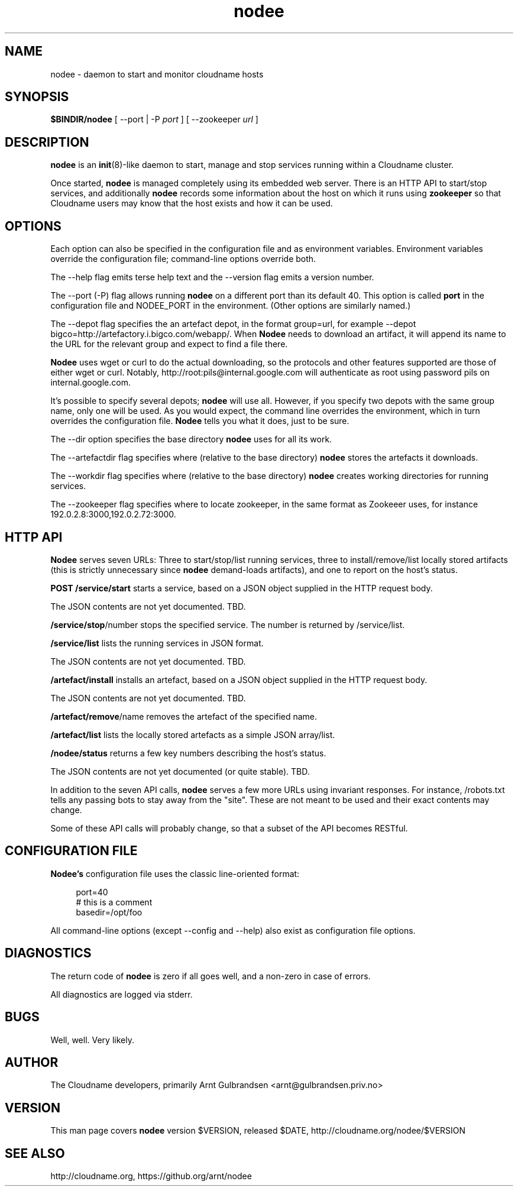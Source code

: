 .\" Copyright 2011 Arnt Gulbrandsen; BSD-licensed
.TH nodee 8 2011-12-24 cloudname.org "Cloudname documentation"
.SH NAME
nodee - daemon to start and monitor cloudname hosts
.SH SYNOPSIS
.B $BINDIR/nodee
[ --port | -P
.I port
]
[ --zookeeper
.I url
]
.SH DESCRIPTION
.nh
.PP
.B nodee
is an
.BR init (8)-like
daemon to start, manage and stop services running within a Cloudname cluster.
.PP
Once started,
.B nodee
is managed completely using its embedded web server. There is an
HTTP API to start/stop services, and additionally
.B nodee
records some information about the host on which it runs using
.B zookeeper 
so that Cloudname users may know that the host exists and how it can be
used.
.SH OPTIONS
Each option can also be specified in the configuration file and as
environment variables. Environment variables override the configuration
file; command-line options override both.
.PP
The --help flag emits terse help text and the --version flag emits a
version number.
.PP
The --port (-P) flag allows running
.B nodee
on a different port than its default 40. This option is called
.B port
in the configuration file and NODEE_PORT in the environment. (Other
options are similarly named.)
.PP
The --depot flag specifies the an artefact depot, in the format
group=url, for example --depot
bigco=http://artefactory.i.bigco.com/webapp/.
When
.B Nodee
needs to download an artifact, it will append its name to the URL
for the relevant group and expect to find a file there.
.PP
.B Nodee
uses wget or curl to do the actual downloading, so the protocols and
other features supported are those of either wget or curl. Notably,
http://root:pils@internal.google.com will authenticate as root using
password pils on internal.google.com.
.PP
It's possible to specify several depots;
.B nodee
will use all. However, if you specify two depots with the same group
name, only one will be used. As you would expect, the command line
overrides the environment, which in turn overrides the configuration
file.
.B Nodee
tells you what it does, just to be sure.
.PP
The --dir option specifies the base directory
.B nodee
uses for all its work.
.PP
The --artefactdir flag specifies where (relative to the base directory)
.B nodee
stores the artefacts it downloads.
.PP
The --workdir flag specifies where (relative to the base directory)
.B nodee
creates working directories for running services.
.PP
The --zookeeper flag specifies where to locate zookeeper, in the same
format as Zookeeer uses, for instance 192.0.2.8:3000,192.0.2.72:3000.
.SH HTTP API
.B Nodee
serves seven URLs: Three to start/stop/list running services, three to
install/remove/list locally stored artifacts (this is strictly
unnecessary since
.B nodee
demand-loads artifacts), and one to report on the host's status.
.PP
.B POST /service/start
starts a service, based on a JSON object supplied in the HTTP
request body.
.PP
The JSON contents are not yet documented. TBD.
.PP
.BR /service/stop /number
stops the specified service. The number is returned by
/service/list.
.PP
.B /service/list
lists the running services in JSON format.
.PP
The JSON contents are not yet documented. TBD.
.PP
.B /artefact/install
installs an artefact, based on a JSON object supplied in the HTTP
request body.
.PP
The JSON contents are not yet documented. TBD.
.PP
.BR /artefact/remove /name
removes the artefact of the specified name.
.PP
.B /artefact/list
lists the locally stored artefacts as a simple JSON array/list.
.PP
.B /nodee/status
returns a few key numbers describing the host's status.
.PP
The JSON contents are not yet documented (or quite stable). TBD.
.PP
In addition to the seven API calls,
.B nodee
serves a few more URLs using invariant responses. For instance,
/robots.txt tells any passing bots to stay away from the "site". These
are not meant to be used and their exact contents may change.
.PP
Some of these API calls will probably change, so that a subset of the
API becomes RESTful.
.SH CONFIGURATION FILE
.BR Nodee's
configuration file uses the classic line-oriented format:
.PP
.in +4
port=40
.br
# this is a comment
.br
basedir=/opt/foo
.in -4
.PP
All command-line options (except --config and --help) also exist as
configuration file options.
.SH DIAGNOSTICS
The return code of
.B nodee
is zero if all goes well, and a non-zero in case of errors.
.PP
All diagnostics are logged via stderr.
.SH BUGS
Well, well. Very likely.
.SH AUTHOR
The Cloudname developers, primarily
Arnt Gulbrandsen <arnt@gulbrandsen.priv.no>
.SH VERSION
This man page covers
.B nodee
version $VERSION, released $DATE,
http://cloudname.org/nodee/$VERSION
.SH SEE ALSO
http://cloudname.org,
https://github.org/arnt/nodee
